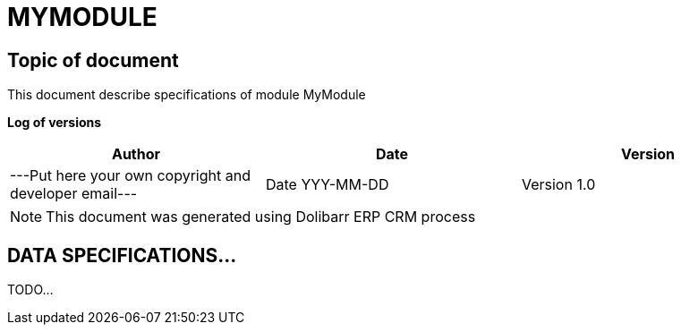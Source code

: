 = MYMODULE =
:subtitle: MYMODULE SPECIFICATIONS



== Topic of document

This document describe specifications of module MyModule


*Log of versions*

[options="header",format="csv"]
|=== 
Author, Date, Version
---Put here your own copyright and developer email---, Date YYY-MM-DD, Version 1.0
|===


[NOTE]
==============
This document was generated using Dolibarr ERP CRM process
==============

<<<





== DATA SPECIFICATIONS...

TODO...